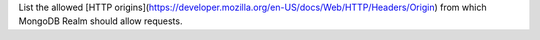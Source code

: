 List the allowed [HTTP origins](https://developer.mozilla.org/en-US/docs/Web/HTTP/Headers/Origin) from which MongoDB Realm should allow requests.